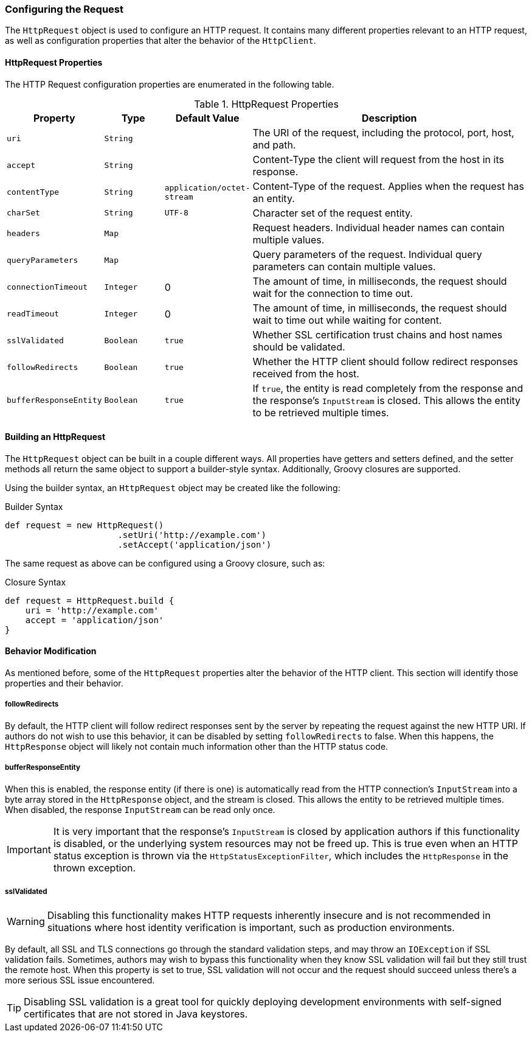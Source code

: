 === Configuring the Request

The `HttpRequest` object is used to configure an HTTP request. It contains many different properties relevant to an HTTP
request, as well as configuration properties that alter the behavior of the `HttpClient`.

==== HttpRequest Properties

The HTTP Request configuration properties are enumerated in the following table.

.HttpRequest Properties
[grid="rows", cols="1,1,1,5"]
|===
| Property                | Type      | Default Value              | Description

| `uri`                   | `String`  |                            | The URI of the request, including the protocol,
                                                                     port, host, and path.
| `accept`                | `String`  |                            | Content-Type the client will request from the host
                                                                     in its response.
| `contentType`           | `String`  | `application/octet-stream` | Content-Type of the request. Applies when the
                                                                     request has an entity.
| `charSet`               | `String`  | `UTF-8`                    | Character set of the request entity.
| `headers`               | `Map`     |                            | Request headers. Individual header names can
                                                                     contain multiple values.
| `queryParameters`       | `Map`     |                            | Query parameters of the request. Individual query
                                                                     parameters can contain multiple values.
| `connectionTimeout`     | `Integer` | 0                          | The amount of time, in milliseconds, the request
                                                                     should wait for the connection to time out.
| `readTimeout`           | `Integer` | 0                          | The amount of time, in milliseconds, the request
                                                                     should wait to time out while waiting for content.
| `sslValidated`          | `Boolean` | `true`                     | Whether SSL certification trust chains and host
                                                                     names should be validated.
| `followRedirects`       | `Boolean` | `true`                     | Whether the HTTP client should follow redirect
                                                                     responses received from the host.
| `bufferResponseEntity`  | `Boolean` | `true`                     | If `true`, the entity is read completely from
                                                                     the response and the response's `InputStream` is
                                                                     closed. This allows the entity to be retrieved
                                                                     multiple times.
|===

==== Building an HttpRequest

The `HttpRequest` object can be built in a couple different ways. All properties have getters and setters defined, and
the setter methods all return the same object to support a builder-style syntax. Additionally, Groovy closures are
supported.

Using the builder syntax, an `HttpRequest` object may be created like the following:

.Builder Syntax
[source,groovy]
def request = new HttpRequest()
                      .setUri('http://example.com')
                      .setAccept('application/json')

The same request as above can be configured using a Groovy closure, such as:

.Closure Syntax
[source,groovy]
def request = HttpRequest.build {
    uri = 'http://example.com'
    accept = 'application/json'
}

==== Behavior Modification

As mentioned before, some of the `HttpRequest` properties alter the behavior of the HTTP client. This section will
identify those properties and their behavior.

===== followRedirects

By default, the HTTP client will follow redirect responses sent by the server by repeating the request against the new
HTTP URI. If authors do not wish to use this behavior, it can be disabled by setting `followRedirects` to false. When
this happens, the `HttpResponse` object will likely not contain much information other than the HTTP status code.

===== bufferResponseEntity

When this is enabled, the response entity (if there is one) is automatically read from the HTTP connection's
`InputStream` into a byte array stored in the `HttpResponse` object, and the stream is closed. This allows the entity
to be retrieved multiple times. When disabled, the response `InputStream` can be read only once.

IMPORTANT: It is very important that the response's `InputStream` is closed by application authors if this functionality
is disabled, or the underlying system resources may not be freed up. This is true even when an HTTP status exception is
thrown via the `HttpStatusExceptionFilter`, which includes the `HttpResponse` in the thrown exception.

===== sslValidated

WARNING: Disabling this functionality makes HTTP requests inherently insecure and is not recommended in situations where
host identity verification is important, such as production environments.

By default, all SSL and TLS connections go through the standard validation steps, and may throw an `IOException` if
SSL validation fails. Sometimes, authors may wish to bypass this functionality when they know SSL validation will fail
but they still trust the remote host. When this property is set to true, SSL validation will not occur and the request
should succeed unless there's a more serious SSL issue encountered.

TIP: Disabling SSL validation is a great tool for quickly deploying development environments with self-signed
certificates that are not stored in Java keystores.
